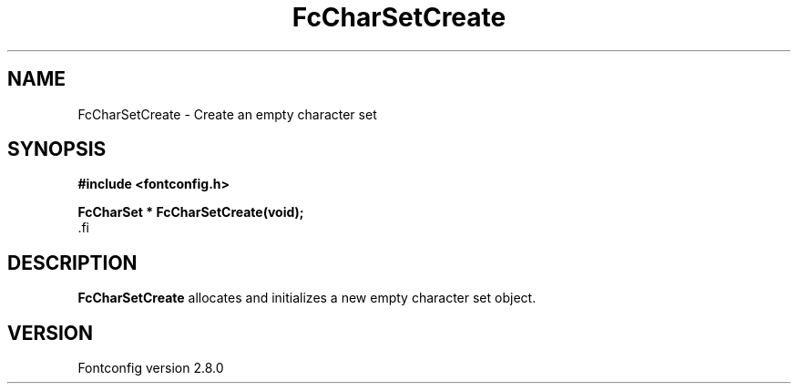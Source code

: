 .\\" auto-generated by docbook2man-spec $Revision: 1.3 $
.TH "FcCharSetCreate" "3" "18 November 2009" "" ""
.SH NAME
FcCharSetCreate \- Create an empty character set
.SH SYNOPSIS
.nf
\fB#include <fontconfig.h>
.sp
FcCharSet * FcCharSetCreate(void\fI\fB);
\fR.fi
.SH "DESCRIPTION"
.PP
\fBFcCharSetCreate\fR allocates and initializes a new empty
character set object.
.SH "VERSION"
.PP
Fontconfig version 2.8.0

